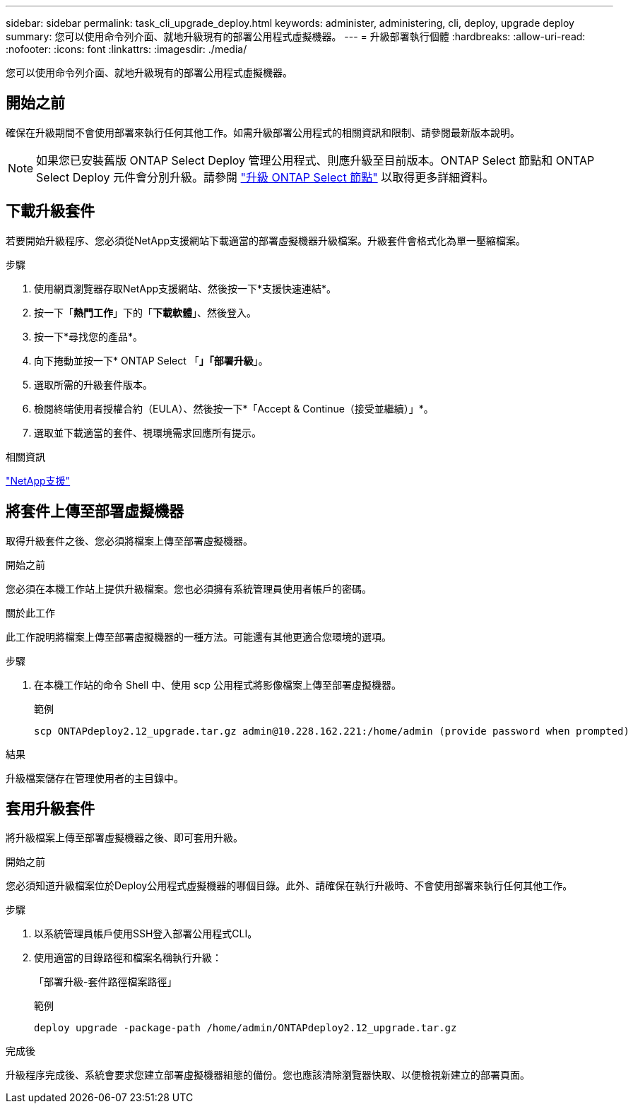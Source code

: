 ---
sidebar: sidebar 
permalink: task_cli_upgrade_deploy.html 
keywords: administer, administering, cli, deploy, upgrade deploy 
summary: 您可以使用命令列介面、就地升級現有的部署公用程式虛擬機器。 
---
= 升級部署執行個體
:hardbreaks:
:allow-uri-read: 
:nofooter: 
:icons: font
:linkattrs: 
:imagesdir: ./media/


[role="lead"]
您可以使用命令列介面、就地升級現有的部署公用程式虛擬機器。



== 開始之前

確保在升級期間不會使用部署來執行任何其他工作。如需升級部署公用程式的相關資訊和限制、請參閱最新版本說明。


NOTE: 如果您已安裝舊版 ONTAP Select Deploy 管理公用程式、則應升級至目前版本。ONTAP Select 節點和 ONTAP Select Deploy 元件會分別升級。請參閱 link:concept_adm_upgrading_nodes.html["升級 ONTAP Select 節點"^] 以取得更多詳細資料。



== 下載升級套件

若要開始升級程序、您必須從NetApp支援網站下載適當的部署虛擬機器升級檔案。升級套件會格式化為單一壓縮檔案。

.步驟
. 使用網頁瀏覽器存取NetApp支援網站、然後按一下*支援快速連結*。
. 按一下「*熱門工作*」下的「*下載軟體*」、然後登入。
. 按一下*尋找您的產品*。
. 向下捲動並按一下* ONTAP Select 「*」「部署升級*」。
. 選取所需的升級套件版本。
. 檢閱終端使用者授權合約（EULA）、然後按一下*「Accept & Continue（接受並繼續）」*。
. 選取並下載適當的套件、視環境需求回應所有提示。


.相關資訊
link:https://mysupport.netapp.com["NetApp支援"^]



== 將套件上傳至部署虛擬機器

取得升級套件之後、您必須將檔案上傳至部署虛擬機器。

.開始之前
您必須在本機工作站上提供升級檔案。您也必須擁有系統管理員使用者帳戶的密碼。

.關於此工作
此工作說明將檔案上傳至部署虛擬機器的一種方法。可能還有其他更適合您環境的選項。

.步驟
. 在本機工作站的命令 Shell 中、使用 scp 公用程式將影像檔案上傳至部署虛擬機器。
+
範例

+
....
scp ONTAPdeploy2.12_upgrade.tar.gz admin@10.228.162.221:/home/admin (provide password when prompted)
....


.結果
升級檔案儲存在管理使用者的主目錄中。



== 套用升級套件

將升級檔案上傳至部署虛擬機器之後、即可套用升級。

.開始之前
您必須知道升級檔案位於Deploy公用程式虛擬機器的哪個目錄。此外、請確保在執行升級時、不會使用部署來執行任何其他工作。

.步驟
. 以系統管理員帳戶使用SSH登入部署公用程式CLI。
. 使用適當的目錄路徑和檔案名稱執行升級：
+
「部署升級-套件路徑檔案路徑」

+
範例

+
....
deploy upgrade -package-path /home/admin/ONTAPdeploy2.12_upgrade.tar.gz
....


.完成後
升級程序完成後、系統會要求您建立部署虛擬機器組態的備份。您也應該清除瀏覽器快取、以便檢視新建立的部署頁面。
